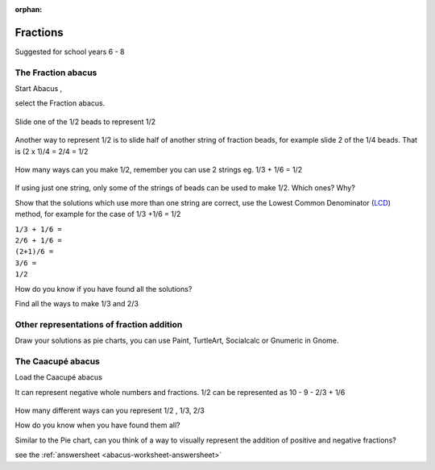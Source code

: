 :orphan:

.. _abacus-worksheet:

Fractions
=========

Suggested for school years 6 - 8

The Fraction abacus
-------------------

Start Abacus |Abacus-icon.png|,

select the Fraction abacus.

.. figure:: ../images/Functionabacus.jpg
   :alt: Functionabacus.jpg

Slide one of the 1/2 beads to represent 1/2

.. figure:: ../images/Abacus1of2.jpg
   :alt: Abacus1of2.jpg

Another way to represent 1/2 is to slide half of another string of
fraction beads, for example slide 2 of the 1/4 beads. That is (2 x 1)/4
= 2/4 = 1/2

.. figure:: ../images/Abacus2of4.jpg
   :alt: Abacus2of4.jpg

How many ways can you make 1/2, remember you can use 2 strings eg. 1/3 +
1/6 = 1/2

.. figure:: ../images/Abacus3p6.jpg
   :alt: Abacus3p6.jpg

If using just one string, only some of the strings of beads can be used
to make 1/2. Which ones? Why?

Show that the solutions which use more than one string are correct, use
the Lowest Common Denominator
(`LCD <http://en.wikipedia.org/wiki/Lowest_common_denominator>`__)
method, for example for the case of 1/3 +1/6 = 1/2

| ``1/3 + 1/6 =``
| ``2/6 + 1/6 =``
| ``(2+1)/6 =``
| ``3/6 =``
| ``1/2``

How do you know if you have found all the solutions?

Find all the ways to make 1/3 and 2/3

Other representations of fraction addition
------------------------------------------

Draw your solutions as pie charts, you can use Paint, TurtleArt,
Socialcalc or Gnumeric in Gnome.

|1on2piedraw.jpg| |Fractionpieturtle.jpg| |Fractionpiesocialcalc.jpg|

The Caacupé abacus
------------------

Load the Caacupé abacus |Abacuscaacupe.jpg|

It can represent negative whole numbers and fractions. 1/2 can be
represented as 10 - 9 - 2/3 + 1/6

.. figure:: ../images/Abacus10931.jpg
   :alt: Abacus10931.jpg

How many different ways can you represent 1/2 , 1/3, 2/3

How do you know when you have found them all?

Similar to the Pie chart, can you think of a way to visually represent
the addition of positive and negative fractions?

see the :ref:`answersheet <abacus-worksheet-answersheet>`

.. |Abacus-icon.png| image:: ../images/Abacus-icon.png
.. |1on2piedraw.jpg| image:: ../images/1on2piedraw.jpg
.. |Fractionpieturtle.jpg| image:: ../images/Fractionpieturtle.jpg
.. |Fractionpiesocialcalc.jpg| image:: ../images/Fractionpiesocialcalc.jpg
.. |Abacuscaacupe.jpg| image:: ../images/Abacuscaacupe.jpg
